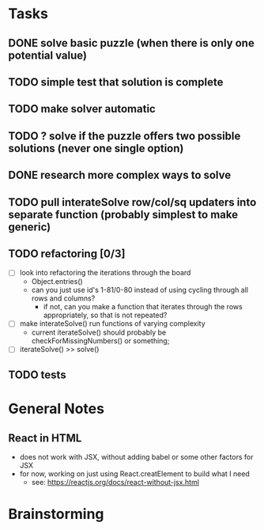 * Tasks
** DONE solve basic puzzle (when there is only one potential value)
** TODO simple test that solution is complete
** TODO make solver automatic
** TODO ? solve if the puzzle offers two possible solutions (never one single option)
** DONE research more complex ways to solve
** TODO pull interateSolve row/col/sq updaters into separate function (probably simplest to make generic)
** TODO refactoring [0/3]
   - [ ] look into refactoring the iterations through the board
     - Object.entries()
     - can you just use id's 1-81/0-80 instead of using cycling through all rows and columns?
       - if not, can you make a function that iterates through the rows appropriately, so that is not repeated?
   - [ ] make interateSolve() run functions of varying complexity
     - current iterateSolve() should probably be checkForMissingNumbers() or something;
   - [ ] iterateSolve() >> solve()
** TODO tests
* General Notes
** React in HTML
   - does not work with JSX, without adding babel or some other factors for JSX
   - for now, working on just using React.creatElement to build what I need
     - see: https://reactjs.org/docs/react-without-jsx.html
* Brainstorming
